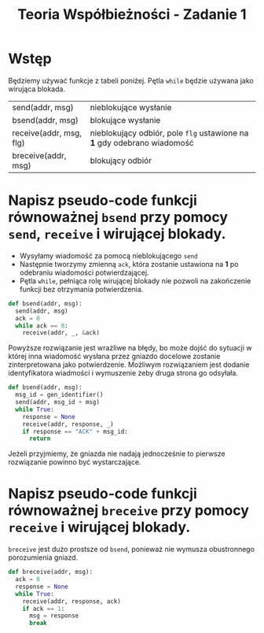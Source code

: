 #+TITLE: Teoria Współbieżności - Zadanie 1
#+OPTIONS: toc:nil
#+OPTIONS: num:nil
#+OPTIONS: html-postamble:nil

* Wstęp

Będziemy używać funkcje z tabeli poniżej. Pętla ~while~ będzie używana jako wirująca blokada.

| send(addr, msg)         | nieblokujące wysłanie                                                 |
| bsend(addr, msg)        | blokujące wysłanie                                                    |
| receive(addr, msg, flg) | nieblokujący odbiór, pole ~flg~ ustawione na *1* gdy odebrano wiadomość |
| breceive(addr, msg)     | blokujący odbiór                                                      |

* Napisz pseudo-code funkcji równoważnej ~bsend~ przy pomocy ~send~, ~receive~ i wirującej blokady.
  
  - Wysyłamy wiadomość za pomocą nieblokującego ~send~
  - Następnie tworzymy zmienną ~ack~, która zostanie ustawiona na *1* po odebraniu wiadomości potwierdzającej.
  - Pętla ~while~, pełniąca rolę wirującej blokady nie pozwoli na zakończenie funkcji bez otrzymania potwierdzenia.

  #+begin_src python
  def bsend(addr, msg):
    send(addr, msg)
    ack = 0
    while ack == 0:
      receive(addr, _, &ack)
  #+end_src

  Powyższe rozwiązanie jest wrażliwe na błędy, bo może dojść do sytuacji w której inna wiadomość wysłana przez gniazdo
  docelowe zostanie zinterpretowana jako potwierdzenie.
  Możliwym rozwiązaniem jest dodanie identyfikatora wiadmości i wymuszenie żeby druga strona go odsyłała.

  #+begin_src python
  def bsend(addr, msg):
    msg_id = gen_identifier()
    send(addr, msg_id + msg)
    while True:
      response = None
      receive(addr, response, _)
      if response == "ACK" + msg_id:
        return
  #+end_src

  Jeżeli przyjmiemy, że gniazda nie nadają jednocześnie to pierwsze rozwiązanie powinno być wystarczające.

* Napisz pseudo-code funkcji równoważnej ~breceive~ przy pomocy ~receive~ i wirującej blokady.

  ~breceive~ jest dużo prostsze od ~bsend~, ponieważ nie wymusza obustronnego porozumienia gniazd.

  #+begin_src python
  def breceive(addr, msg):
    ack = 0
    response = None
    while True:
      receive(addr, response, ack)
      if ack == 1:
        msg = response
        break
  #+end_src
